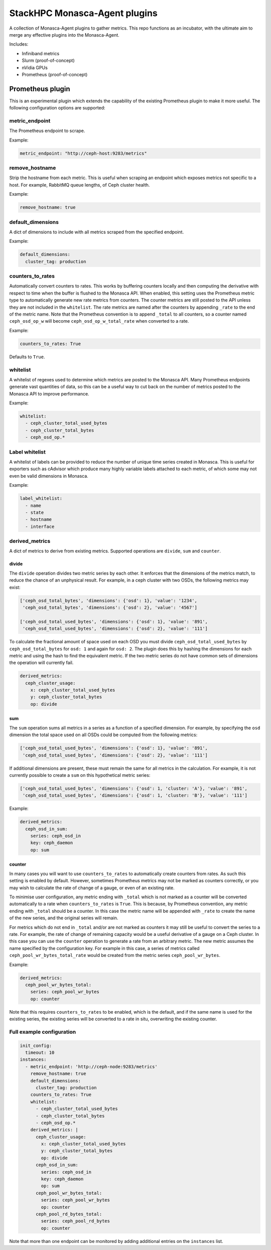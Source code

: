 ==============================
StackHPC Monasca-Agent plugins
==============================

.. image:: https://travis-ci.org/stackhpc/stackhpc-monasca-agent-plugins.svg?branch=master
   :target: https://travis-ci.org/stackhpc/stackhpc-monasca-agent-plugins

A collection of Monasca-Agent plugins to gather metrics. This repo functions as an
incubator, with the ultimate aim to merge any effective plugins into the Monasca-Agent.

Includes:

* Infiniband metrics
* Slurm (proof-of-concept)
* nVidia GPUs
* Prometheus (proof-of-concept)

-----------------
Prometheus plugin
-----------------

This is an experimental plugin which extends the capability of the existing
Prometheus plugin to make it more useful. The following configuration
options are supported:

metric_endpoint
===============

The Prometheus endpoint to scrape.

Example:

.. code-block:: yaml

    metric_endpoint: "http://ceph-host:9283/metrics"

remove_hostname
===============

Strip the hostname from each metric. This is useful when scraping an endpoint
which exposes metrics not specific to a host. For example, RabbitMQ queue
lengths, of Ceph cluster health.

Example:

.. code-block:: yaml

    remove_hostname: true

default_dimensions
==================

A dict of dimensions to include with all metrics scraped from the specified
endpoint.

Example:

.. code-block:: yaml

    default_dimensions:
      cluster_tag: production

counters_to_rates
=================

Automatically convert counters to rates. This works by buffering counters
locally and then computing the derivative with respect to time when the
buffer is flushed to the Monasca API. When enabled, this setting uses the
Prometheus metric type to automatically generate new rate metrics from
counters. The counter metrics are still posted to the API unless they
are not included in the ``whitelist``. The rate metrics are named after
the counters by appending ``_rate`` to the end of the metric name. Note that
the Prometheus convention is to append ``_total`` to all counters, so a
counter named ``ceph_osd_op_w`` will become ``ceph_osd_op_w_total_rate``
when converted to a rate.

Example:

.. code-block:: yaml

    counters_to_rates: True

Defaults to ``True``.

whitelist
=========

A whitelist of regexes used to determine which metrics are posted to the
Monasca API. Many Prometheus endpoints generate vast quantities of data,
so this can be a useful way to cut back on the number of metrics posted to
the Monasca API to improve performance.

Example:

.. code-block:: yaml

    whitelist:
      - ceph_cluster_total_used_bytes
      - ceph_cluster_total_bytes
      - ceph_osd_op.*

Label whitelist
===============

A whitelist of labels can be provided to reduce the number of unique time
series created in Monasca. This is useful for exporters such as cAdvisor which
produce many highly variable labels attached to each metric, of which some may
not even be valid dimensions in Monasca.

Example:

.. code-block:: yaml

    label_whitelist:
      - name
      - state
      - hostname
      - interface

derived_metrics
===============

A dict of metrics to derive from existing metrics. Supported operations
are ``divide``, ``sum`` and ``counter``.

divide
^^^^^^

The ``divide`` operation divides two metric series by each other. It enforces
that the dimensions of the metrics match, to reduce the chance of an
unphysical result. For example, in a ceph cluster with two OSDs, the
following metrics may exist:

.. code-block::

    ['ceph_osd_total_bytes', 'dimensions': {'osd': 1}, 'value': '1234',
     'ceph_osd_total_bytes', 'dimensions': {'osd': 2}, 'value': '4567']

    ['ceph_osd_total_used_bytes', 'dimensions': {'osd': 1}, 'value': '891',
     'ceph_osd_total_used_bytes', 'dimensions': {'osd': 2}, 'value': '111']

To calculate the fractional amount of space used on each OSD you must
divide ``ceph_osd_total_used_bytes`` by ``ceph_osd_total_bytes`` for ``osd: 1``
and again for ``osd: 2``. The plugin does this by hashing the dimensions for
each metric and using the hash to find the equivalent metric. If the two
metric series do not have common sets of dimensions the operation will
currently fail.

.. code-block::

    derived_metrics:
      ceph_cluster_usage:
        x: ceph_cluster_total_used_bytes
        y: ceph_cluster_total_bytes
        op: divide

sum
^^^

The ``sum`` operation sums all metrics in a series as a function of a specified
dimension. For example, by specifying the ``osd`` dimension the total space used
on all OSDs could be computed from the following metrics:

.. code-block::

    ['ceph_osd_total_used_bytes', 'dimensions': {'osd': 1}, 'value': '891',
     'ceph_osd_total_used_bytes', 'dimensions': {'osd': 2}, 'value': '111']

If additional dimensions are present, these must remain the same for all
metrics in the calculation. For example, it is not currently possible to
create a ``sum`` on this hypothetical metric series:

.. code-block::

    ['ceph_osd_total_used_bytes', 'dimensions': {'osd': 1, 'cluster: 'A'}, 'value': '891',
     'ceph_osd_total_used_bytes', 'dimensions': {'osd': 1, 'cluster: 'B'}, 'value': '111']

Example:

.. code-block::

    derived_metrics:
      ceph_osd_in_sum:
        series: ceph_osd_in
        key: ceph_daemon
        op: sum

counter
^^^^^^^

In many cases you will want to use ``counters_to_rates`` to automatically
create counters from rates. As such this setting is enabled by default.
However, sometimes Prometheus metrics may not be marked as counters
correctly, or you may wish to calculate the rate of change of a gauge, or
even of an existing rate.

To minimise user configuration, any metric ending with ``_total`` which is not
marked as a counter will be converted automatically to a rate when
``counters_to_rates`` is ``True``. This is because, by Prometheus convention,
any metric ending with ``_total`` should be a counter. In this case the metric
name will be appended with ``_rate`` to create the name of the new series,
and the original series will remain.

For metrics which do not end in ``_total`` and/or are not marked as
counters it may still be useful to convert the series to a rate. For
example, the rate of change of remaining capacity would be a useful
derivative of a gauge on a Ceph cluster. In this case you can use
the ``counter`` operation to generate a rate from an arbitrary metric.
The new metric assumes the name specified by the configuration key. For
example in this case, a series of metrics called
``ceph_pool_wr_bytes_total_rate`` would be created from the metric series
``ceph_pool_wr_bytes``.

Example:

.. code-block::

    derived_metrics:
      ceph_pool_wr_bytes_total:
        series: ceph_pool_wr_bytes
        op: counter

Note that this requires ``counters_to_rates`` to be enabled, which is the
default, and if the same name is used for the existing series, the existing
series will be converted to a rate in situ, overwriting the existing counter.

Full example configuration
==========================

.. code-block::

    init_config:
      timeout: 10
    instances:
      - metric_endpoint: 'http://ceph-node:9283/metrics'
	remove_hostname: true
	default_dimensions:
	  cluster_tag: production
        counters_to_rates: True
        whitelist:
          - ceph_cluster_total_used_bytes
          - ceph_cluster_total_bytes
          - ceph_osd_op.*
	derived_metrics: |
	  ceph_cluster_usage:
	    x: ceph_cluster_total_used_bytes
	    y: ceph_cluster_total_bytes
	    op: divide
	  ceph_osd_in_sum:
	    series: ceph_osd_in
	    key: ceph_daemon
	    op: sum
	  ceph_pool_wr_bytes_total:
	    series: ceph_pool_wr_bytes
	    op: counter
	  ceph_pool_rd_bytes_total:
	    series: ceph_pool_rd_bytes
	    op: counter

Note that more than one endpoint can be monitored by adding additional
entries on the ``instances`` list.
